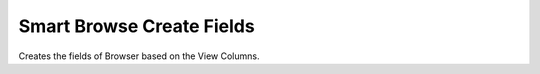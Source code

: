 
.. _functional-guide/process/ad_smartbrowse_createfield:

==========================
Smart Browse Create Fields
==========================

Creates the fields of Browser based on the View Columns.
